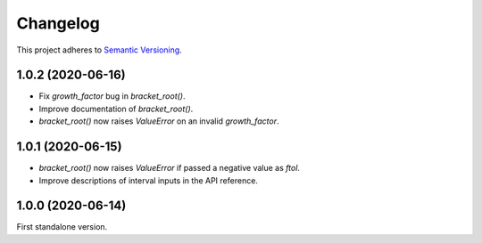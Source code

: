 Changelog
=========

This project adheres to `Semantic Versioning <https://semver.org/spec/v2.0.0.html>`_.

1.0.2 (2020-06-16)
------------------

- Fix `growth_factor` bug in `bracket_root()`.

- Improve documentation of `bracket_root()`.

- `bracket_root()` now raises `ValueError` on an invalid `growth_factor`.

1.0.1 (2020-06-15)
------------------

- `bracket_root()` now raises `ValueError` if passed a negative value as `ftol`.

- Improve descriptions of interval inputs in the API reference.

1.0.0 (2020-06-14)
------------------

First standalone version.